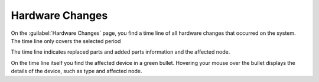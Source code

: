 .. |hw_changes| image:: ../../_static/hw_changes.png
   :scale: 70

.. _syshealth_hw_changes:

Hardware Changes
================

On the :guilabel:`Hardware Changes` page, you find a time line of all hardware changes that occurred on
the system. The time line only covers the selected period

The time line indicates replaced parts and added parts information and the affected node.

|hw_changes|

On the time line itself you find the affected device in a green bullet. Hovering your mouse over the
bullet displays the details of the device, such as type and affected node.

